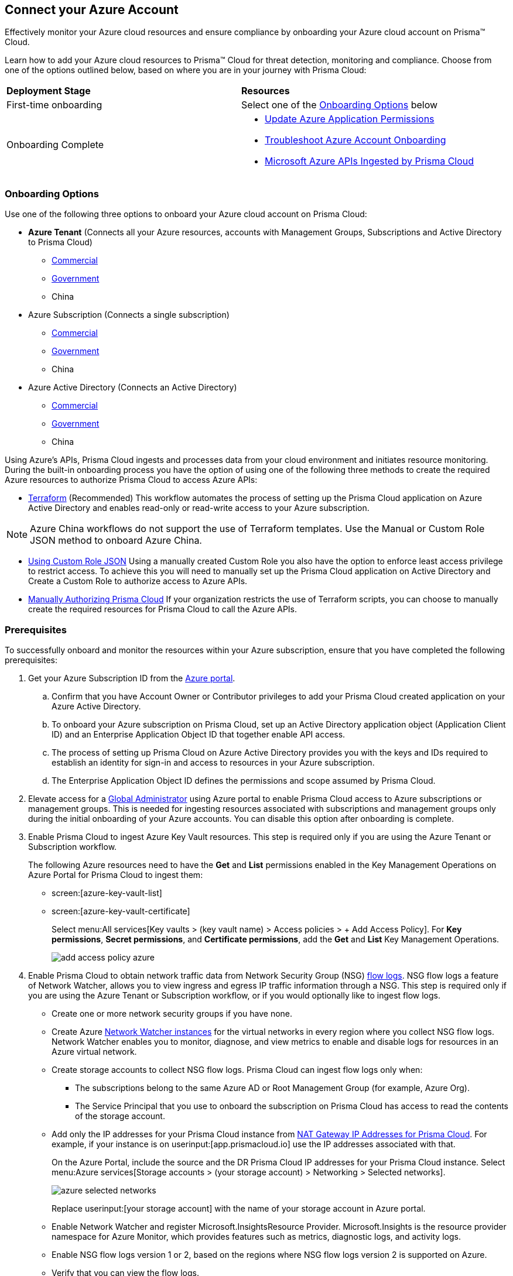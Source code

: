 == Connect your Azure Account

Effectively monitor your Azure cloud resources and ensure compliance by onboarding your Azure cloud account on Prisma™ Cloud. 

Learn how to add your Azure cloud resources to Prisma™ Cloud for threat detection, monitoring and compliance. Choose from one of the options outlined below, based on where you are in your journey with Prisma Cloud:

[cols="50%a,50%a"]
|===

|*Deployment Stage*
|*Resources*

|First-time onboarding
|Select one of the <<choose-onboard-option>> below

|Onboarding Complete
|* xref:update-azure-application-permissions.adoc[Update Azure Application Permissions]

* xref:troubleshoot-azure-account-onboarding.adoc[Troubleshoot Azure Account Onboarding]

* xref:microsoft-azure-apis-ingested-by-prisma-cloud.adoc#idc4e0a68d-4486-478b-9a1f-bbf8f6d8f905[Microsoft Azure APIs Ingested by Prisma Cloud] 

|===

[#choose-onboard-option]
=== Onboarding Options

Use one of the following three options to onboard your Azure cloud account on Prisma Cloud:

* *Azure Tenant* (Connects all your Azure resources, accounts with Management Groups, Subscriptions and Active Directory to Prisma Cloud) 
** xref:connect-azure-tenant.adoc#commercial[Commercial]
** xref:connect-azure-tenant.adoc#government[Government] 
** China
* Azure Subscription (Connects a single subscription)
** xref:connect-azure-subscription.adoc#commercial[Commercial] 
** xref:connect-azure-subscription.adoc#government[Government] 
** China
* Azure Active Directory (Connects an Active Directory)
** xref:connect-azure-active-directory.adoc#commercial[Commercial]  
** xref:connect-azure-active-directory.adoc#government[Government]
** China


Using Azure's APIs, Prisma Cloud ingests and processes data from your cloud environment and initiates resource monitoring. During the built-in onboarding process you have the option of using one of the following three methods to create the required Azure resources to authorize Prisma Cloud to access Azure APIs:

* xref:authorize-prisma-cloud.adoc#terraform[Terraform] (Recommended)
This workflow automates the process of setting up the Prisma Cloud application on Azure Active Directory and enables read-only or read-write access to your Azure subscription.

[NOTE]
====
Azure China workflows do not support the use of Terraform templates. Use the Manual or Custom Role JSON method to onboard Azure China.
====
* xref:authorize-prisma-cloud.adoc#json[Using Custom Role JSON]
Using a manually created Custom Role you also have the option to enforce least access privilege to restrict access. To achieve this you will need to manually set up the Prisma Cloud application on Active Directory and Create a Custom Role to authorize access to Azure APIs. 
* xref:authorize-prisma-cloud.adoc#manual[Manually Authorizing Prisma Cloud]
If your organization restricts the use of Terraform scripts, you can choose to manually create the required resources for Prisma Cloud to call the Azure APIs.


=== Prerequisites

To successfully onboard and monitor the resources within your Azure subscription, ensure that you have completed the following prerequisites:

. Get your Azure Subscription ID from the https://docs.paloaltonetworks.com/prisma/prisma-cloud/prisma-cloud-admin/connect-your-cloud-platform-to-prisma-cloud/onboard-your-azure-account/azure-onboarding-checklist[Azure portal]. 
.. Confirm that you have Account Owner or Contributor privileges to add your Prisma Cloud created application on your Azure Active Directory. 
.. To onboard your Azure subscription on Prisma Cloud, set up an Active Directory application object (Application Client ID) and an Enterprise Application Object ID that together enable API access. 
.. The process of setting up Prisma Cloud on Azure Active Directory provides you with the keys and IDs required to establish an identity for sign-in and access to resources in your Azure subscription. 
.. The Enterprise Application Object ID defines the permissions and scope assumed by Prisma Cloud.			 

. Elevate access for a https://learn.microsoft.com/en-us/azure/role-based-access-control/elevate-access-global-admin#elevate-access-for-a-global-administrator[Global Administrator] using Azure portal to enable Prisma Cloud access to Azure subscriptions or management groups. This is needed for ingesting resources associated with subscriptions and management groups only during the initial onboarding of your Azure accounts. You can disable this option after onboarding is complete.

. Enable Prisma Cloud to ingest Azure Key Vault resources.  This step is required only if you are using the Azure Tenant or Subscription workflow.
+
The following Azure resources need to have the *Get* and *List* permissions enabled in the Key Management Operations on Azure Portal for Prisma Cloud to ingest them:
+
** screen:[azure-key-vault-list]

** screen:[azure-key-vault-certificate]
+
Select menu:All{sp}services[Key vaults > (key vault name) > Access policies > + Add Access Policy]. For *Key permissions*, *Secret permissions*, and *Certificate permissions*, add the *Get* and *List* Key Management Operations.
+
image::add-access-policy-azure.png[scale=10]

. Enable Prisma Cloud to obtain network traffic data from Network Security Group (NSG) https://docs.microsoft.com/en-us/azure/network-watcher/network-watcher-nsg-flow-logging-portal[flow logs]. NSG flow logs a feature of Network Watcher, allows you to view ingress and egress IP traffic information through a NSG. This step is required only if you are using the Azure Tenant or Subscription workflow, or if you would optionally like to ingest flow logs.
+
** Create one or more network security groups if you have none.

** Create Azure https://docs.microsoft.com/en-us/azure/network-watcher/network-watcher-create[Network Watcher instances] for the virtual networks in every region where you collect NSG flow logs.
Network Watcher enables you to monitor, diagnose, and view metrics to enable and disable logs for resources in an Azure virtual network.

** Create storage accounts to collect NSG flow logs. Prisma Cloud can ingest flow logs only when:
+
*** The subscriptions belong to the same Azure AD or Root Management Group (for example, Azure Org).

*** The Service Principal that you use to onboard the subscription on Prisma Cloud has access to read the contents of the storage account.

** Add only the IP addresses for your Prisma Cloud instance from https://docs.paloaltonetworks.com/prisma/prisma-cloud/prisma-cloud-admin/get-started-with-prisma-cloud/enable-access-prisma-cloud-console.html#id7cb1c15c-a2fa-4072-b074-063158eeec08[NAT Gateway IP Addresses for Prisma Cloud]. For example, if your instance is on userinput:[app.prismacloud.io] use the IP addresses associated with that.
+
On the Azure Portal, include the source and the DR Prisma Cloud IP addresses for your Prisma Cloud instance. Select menu:Azure{sp}services[Storage accounts > (your storage account) > Networking > Selected networks].
+
image::azure-selected-networks.png[scale=0]
+
Replace userinput:[your storage account] with the name of your storage account in Azure portal.

** Enable Network Watcher and register Microsoft.InsightsResource Provider. Microsoft.Insights is the resource provider namespace for Azure Monitor, which provides features such as metrics, diagnostic logs, and activity logs.

** Enable NSG flow logs version 1 or 2, based on the regions where NSG flow logs version 2 is supported on Azure.

** Verify that you can view the flow logs.

=== Required Roles and Permissions
*Bring in roles info from docs. RLP-95776 to provide Gsheet of required permissions and mapping to roles and deployment types*

=== Next: Onboard your Azure Account 

* Azure Tenant (Connects all your Azure resources to Prisma Cloud including Accounts with Management Groups, Subscriptions and Active Directory) 
** xref:connect-azure-tenant.adoc#commercial[Commercial]
** xref:connect-azure-tenant.adoc#government[Government] 
** China
* Azure Subscription (Connects a single subscription)
** xref:connect-azure-subscription.adoc#commercial[Commercial] 
** xref:connect-azure-subscription.adoc#government[Government] 
** China
* Azure Active Directory (Connects an Active Directory)
** xref:connect-azure-active-directory.adoc#commercial[Commercial]  
** xref:connect-azure-active-directory.adoc#government[Government]
** China


